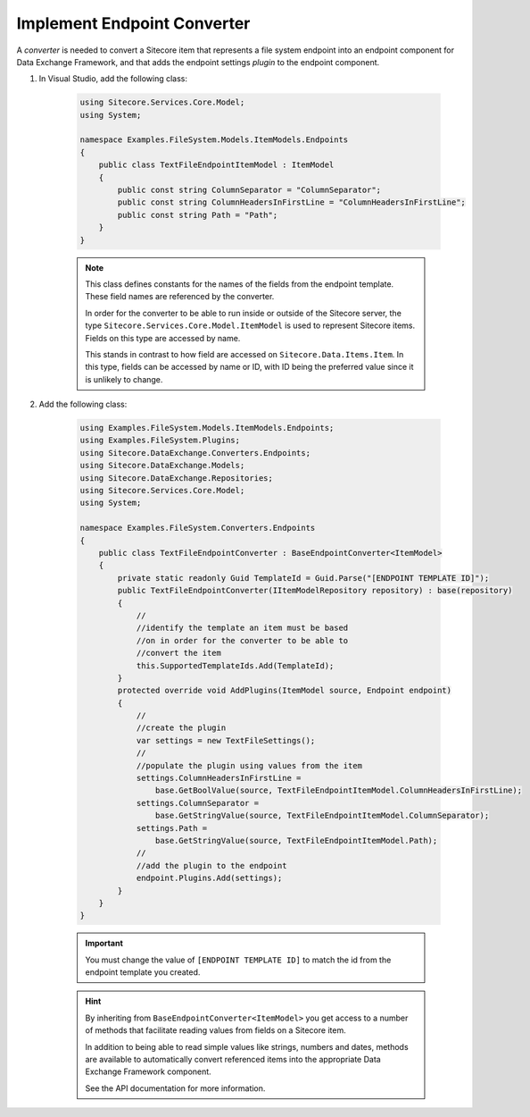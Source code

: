 Implement Endpoint Converter
=======================================

A *converter* is needed to convert a Sitecore item that represents 
a file system endpoint into an endpoint component for Data Exchange
Framework, and that adds the endpoint settings *plugin* to the 
endpoint component.

1. In Visual Studio, add the following class:

    .. code-block:: c#
    
        using Sitecore.Services.Core.Model;
        using System;

        namespace Examples.FileSystem.Models.ItemModels.Endpoints
        {
            public class TextFileEndpointItemModel : ItemModel
            {
                public const string ColumnSeparator = "ColumnSeparator";
                public const string ColumnHeadersInFirstLine = "ColumnHeadersInFirstLine";
                public const string Path = "Path";
            }
        }
    
    .. note:: 
    
        This class defines constants for the names of the fields from 
        the endpoint template. These field names are referenced by the 
        converter.
        
        In order for the converter to be able to run inside or outside
        of the Sitecore server, the type ``Sitecore.Services.Core.Model.ItemModel``
        is used to represent Sitecore items. Fields on this type are 
        accessed by name.
        
        This stands in contrast to how field are accessed on ``Sitecore.Data.Items.Item``.
        In this type, fields can be accessed by name or ID, with ID 
        being the preferred value since it is unlikely to change.

2. Add the following class:

    .. code-block:: c#

        using Examples.FileSystem.Models.ItemModels.Endpoints;
        using Examples.FileSystem.Plugins;
        using Sitecore.DataExchange.Converters.Endpoints;
        using Sitecore.DataExchange.Models;
        using Sitecore.DataExchange.Repositories;
        using Sitecore.Services.Core.Model;
        using System;
        
        namespace Examples.FileSystem.Converters.Endpoints
        {
            public class TextFileEndpointConverter : BaseEndpointConverter<ItemModel>
            {
                private static readonly Guid TemplateId = Guid.Parse("[ENDPOINT TEMPLATE ID]");
                public TextFileEndpointConverter(IItemModelRepository repository) : base(repository)
                {
                    //
                    //identify the template an item must be based 
                    //on in order for the converter to be able to 
                    //convert the item
                    this.SupportedTemplateIds.Add(TemplateId);
                }
                protected override void AddPlugins(ItemModel source, Endpoint endpoint)
                {
                    //
                    //create the plugin
                    var settings = new TextFileSettings();
                    //
                    //populate the plugin using values from the item
                    settings.ColumnHeadersInFirstLine = 
                        base.GetBoolValue(source, TextFileEndpointItemModel.ColumnHeadersInFirstLine);
                    settings.ColumnSeparator = 
                        base.GetStringValue(source, TextFileEndpointItemModel.ColumnSeparator);
                    settings.Path = 
                        base.GetStringValue(source, TextFileEndpointItemModel.Path);
                    //
                    //add the plugin to the endpoint
                    endpoint.Plugins.Add(settings);
                }
            }
        }

    .. important:: 

        You must change the value of ``[ENDPOINT TEMPLATE ID]`` 
        to match the id from the endpoint template you created.
        
    .. hint:: 
    
        By inheriting from ``BaseEndpointConverter<ItemModel>`` you  
        get access to a number of methods that facilitate reading 
        values from fields on a Sitecore item. 

        In addition to being able to read simple values like strings,
        numbers and dates, methods are available to automatically 
        convert referenced items into the appropriate Data Exchange
        Framework component.

        See the API documentation for more information.
